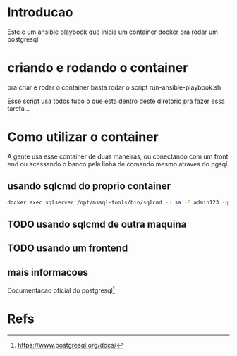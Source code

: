 #+ Title: Postgresql Container
* Introducao
  Este e um ansible playbook que inicia um container docker pra rodar
  um postgresql

* criando e rodando o container
  pra criar e rodar o container basta rodar o script
  run-ansible-playbook.sh

  Esse script usa todos tudo o que esta dentro deste diretorio pra
  fazer essa tarefa...

  

* Como utilizar o container  
  A gente usa esse container de duas maneiras, ou conectando com um
  front end ou acessando o banco pela linha de comando mesmo atraves
  do pgsql.
 
** usando sqlcmd do proprio container

#+NAME: docker exec -it sqlserver /opt/mssql-tools/bin/sqlcmd -v
#+BEGIN_SRC sh :session s1 :results output :exports both
  docker exec sqlserver /opt/mssql-tools/bin/sqlcmd -U sa -P admin123 -q "select @@version"
#+END_SRC

** TODO usando sqlcmd de outra maquina
   
** TODO usando um frontend

** mais informacoes
   Documentacao oficial do postgresql[fn:3]
* Refs
[fn:1] https://github.com/matic-insurance/ansible-docker-postgres/blob/master/tasks/main.yml
[fn:2] https://docs.ansible.com/ansible/2.8/modules/docker_container_module.html
[fn:3] https://www.postgresql.org/docs/

